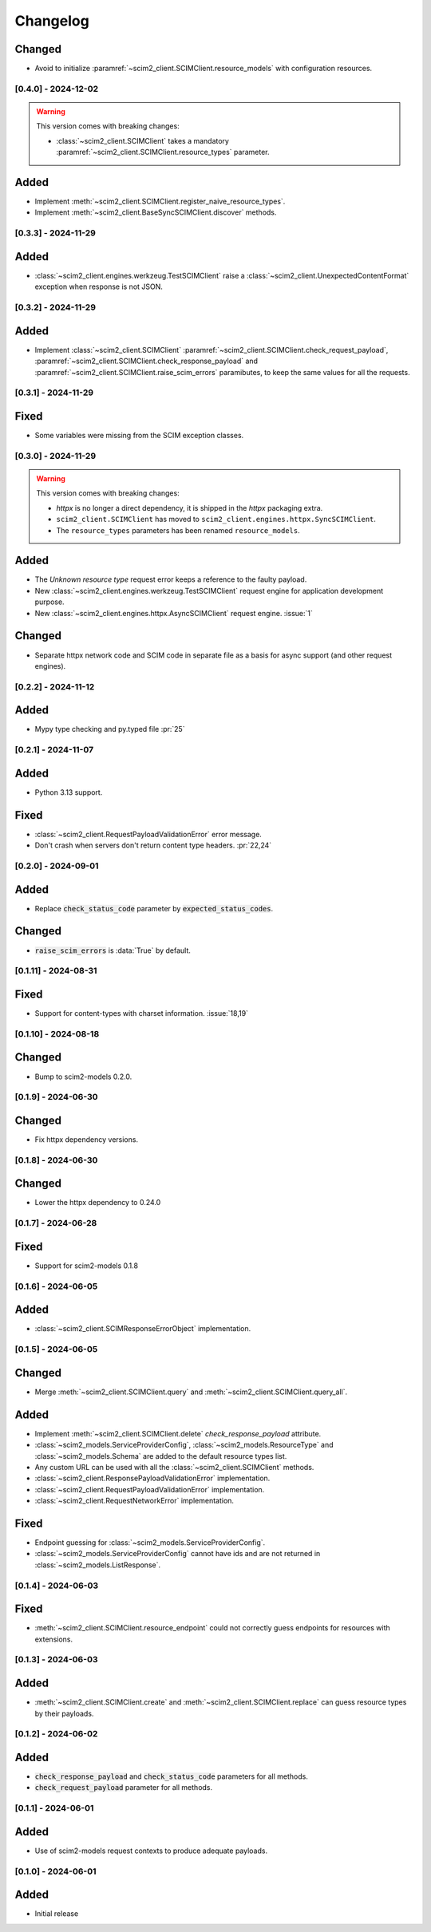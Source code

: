 Changelog
=========

Changed
^^^^^^^
- Avoid to initialize :paramref:`~scim2_client.SCIMClient.resource_models` with configuration resources.

[0.4.0] - 2024-12-02
--------------------

.. warning::

    This version comes with breaking changes:

    - :class:`~scim2_client.SCIMClient` takes a mandatory :paramref:`~scim2_client.SCIMClient.resource_types` parameter.

Added
^^^^^
- Implement :meth:`~scim2_client.SCIMClient.register_naive_resource_types`.
- Implement :meth:`~scim2_client.BaseSyncSCIMClient.discover` methods.

[0.3.3] - 2024-11-29
--------------------

Added
^^^^^
- :class:`~scim2_client.engines.werkzeug.TestSCIMClient` raise a
  :class:`~scim2_client.UnexpectedContentFormat` exception when response is not JSON.

[0.3.2] - 2024-11-29
--------------------

Added
^^^^^
- Implement :class:`~scim2_client.SCIMClient` :paramref:`~scim2_client.SCIMClient.check_request_payload`,
  :paramref:`~scim2_client.SCIMClient.check_response_payload` and
  :paramref:`~scim2_client.SCIMClient.raise_scim_errors` paramibutes,
  to keep the same values for all the requests.

[0.3.1] - 2024-11-29
--------------------

Fixed
^^^^^
- Some variables were missing from the SCIM exception classes.

[0.3.0] - 2024-11-29
--------------------

.. warning::

    This version comes with breaking changes:

    - `httpx` is no longer a direct dependency, it is shipped in the `httpx` packaging extra.
    - ``scim2_client.SCIMClient`` has moved to ``scim2_client.engines.httpx.SyncSCIMClient``.
    - The ``resource_types`` parameters has been renamed ``resource_models``.

Added
^^^^^
- The `Unknown resource type` request error keeps a reference to the faulty payload.
- New :class:`~scim2_client.engines.werkzeug.TestSCIMClient` request engine for application development purpose.
- New :class:`~scim2_client.engines.httpx.AsyncSCIMClient` request engine. :issue:`1`

Changed
^^^^^^^
- Separate httpx network code and SCIM code in separate file as a basis for async support (and other request engines).

[0.2.2] - 2024-11-12
--------------------

Added
^^^^^
- Mypy type checking and py.typed file :pr:`25`

[0.2.1] - 2024-11-07
--------------------

Added
^^^^^
- Python 3.13 support.

Fixed
^^^^^
- :class:`~scim2_client.RequestPayloadValidationError` error message.
- Don't crash when servers don't return content type headers. :pr:`22,24`

[0.2.0] - 2024-09-01
--------------------

Added
^^^^^
- Replace :code:`check_status_code` parameter by :code:`expected_status_codes`.

Changed
^^^^^^^
- :code:`raise_scim_errors` is :data:`True` by default.

[0.1.11] - 2024-08-31
---------------------

Fixed
^^^^^
- Support for content-types with charset information. :issue:`18,19`

[0.1.10] - 2024-08-18
---------------------

Changed
^^^^^^^
- Bump to scim2-models 0.2.0.

[0.1.9] - 2024-06-30
--------------------

Changed
^^^^^^^
- Fix httpx dependency versions.

[0.1.8] - 2024-06-30
--------------------

Changed
^^^^^^^
- Lower the httpx dependency to 0.24.0

[0.1.7] - 2024-06-28
--------------------

Fixed
^^^^^
- Support for scim2-models 0.1.8

[0.1.6] - 2024-06-05
--------------------

Added
^^^^^
- :class:`~scim2_client.SCIMResponseErrorObject` implementation.

[0.1.5] - 2024-06-05
--------------------

Changed
^^^^^^^
- Merge :meth:`~scim2_client.SCIMClient.query` and :meth:`~scim2_client.SCIMClient.query_all`.

Added
^^^^^
- Implement :meth:`~scim2_client.SCIMClient.delete` `check_response_payload` attribute.
- :class:`~scim2_models.ServiceProviderConfig`, :class:`~scim2_models.ResourceType`
  and :class:`~scim2_models.Schema` are added to the default resource types list.
- Any custom URL can be used with all the :class:`~scim2_client.SCIMClient` methods.
- :class:`~scim2_client.ResponsePayloadValidationError` implementation.
- :class:`~scim2_client.RequestPayloadValidationError` implementation.
- :class:`~scim2_client.RequestNetworkError` implementation.

Fixed
^^^^^
- Endpoint guessing for :class:`~scim2_models.ServiceProviderConfig`.
- :class:`~scim2_models.ServiceProviderConfig` cannot have ids and are not returned in :class:`~scim2_models.ListResponse`.

[0.1.4] - 2024-06-03
--------------------

Fixed
^^^^^
- :meth:`~scim2_client.SCIMClient.resource_endpoint` could not correctly guess endpoints for resources with extensions.

[0.1.3] - 2024-06-03
--------------------

Added
^^^^^
- :meth:`~scim2_client.SCIMClient.create` and :meth:`~scim2_client.SCIMClient.replace` can guess resource types by their payloads.

[0.1.2] - 2024-06-02
--------------------

Added
^^^^^
- :code:`check_response_payload` and :code:`check_status_code` parameters for all methods.
- :code:`check_request_payload` parameter for all methods.

[0.1.1] - 2024-06-01
--------------------

Added
^^^^^
- Use of scim2-models request contexts to produce adequate payloads.

[0.1.0] - 2024-06-01
--------------------

Added
^^^^^
- Initial release
